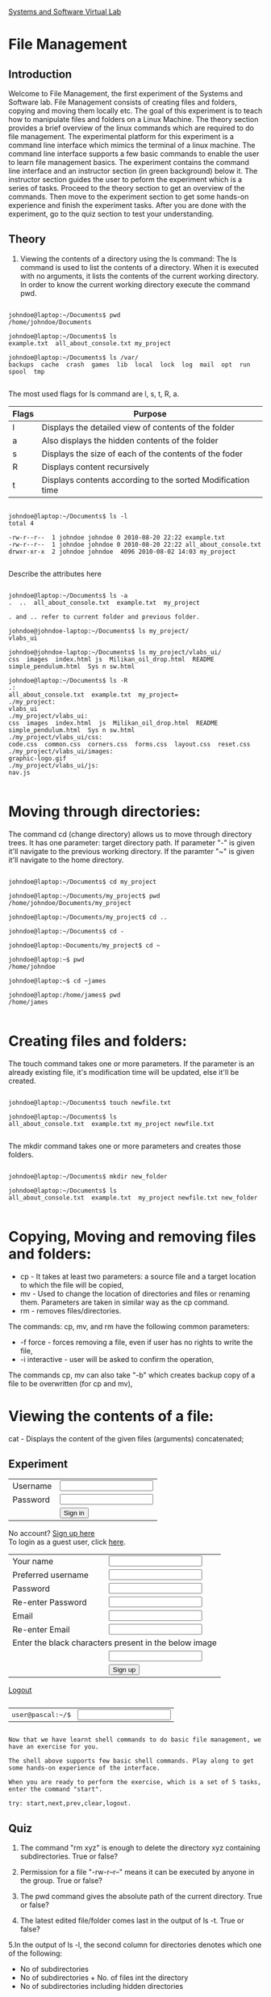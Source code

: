 #+OPTIONS: num:nil toc:nil 
#+TITLE:
#+STYLE: <link rel="stylesheet" type="text/css" href="style.css" />

[[file:../images/logo.jpg]]

[[file:./index.html][Systems and Software Virtual Lab]]

*  File Management

** Introduction

Welcome to File Management, the first experiment of the Systems and Software lab. File Management consists of creating files and folders, copying and moving them locally etc. The goal of this experiment is to teach how to manipulate files and folders on a Linux Machine. The theory section provides a brief overview of the linux commands which are required to do file management.
The experimental platform for this experiment is a command line interface which mimics the terminal of a linux machine. The command line interface supports a few basic commands to enable the user to learn file management basics. The experiment contains the command line interface and an instructor section (in green background) below it. The instructor section guides the user to peform the experiment which is a series of tasks.
Proceed to the theory section to get an overview of the commands. Then move to the experiment section to get some hands-on experience and finish the experiment tasks. After you are done with the experiment, go to the quiz section to test your understanding.


[[file:../images/manual.jpg]]

** Theory

 1. Viewing the contents of a directory using the ls command:
     The ls command is used to list the contents of a directory. When it is executed with no arguments, it lists the contents of the current working directory. In order to know the current working directory execute the command pwd.
   

#+BEGIN_SRC shell

johndoe@laptop:~/Documents$ pwd
/home/johndoe/Documents

johndoe@laptop:~/Documents$ ls
example.txt  all_about_console.txt my_project

johndoe@laptop:~/Documents$ ls /var/
backups  cache  crash  games  lib  local  lock  log  mail  opt  run  spool  tmp

#+END_SRC 

The most used flags for ls command are l, s, t, R, a.

| Flags | Purpose                                                     |
|-------+-------------------------------------------------------------|
| l     | Displays the detailed view of contents of the folder        |
| a     | Also displays the hidden contents of the folder             |
| s     | Displays the size of each of the contents of the foder      |
| R     | Displays content recursively                                |
| t     | Displays contents according to the sorted Modification time |
|-------+-------------------------------------------------------------|

#+BEGIN_SRC shell

johndoe@laptop:~/Documents$ ls -l
total 4

-rw-r--r--  1 johndoe johndoe 0 2010-08-20 22:22 example.txt
-rw-r--r--  1 johndoe johndoe 0 2010-08-20 22:22 all_about_console.txt
drwxr-xr-x  2 johndoe johndoe  4096 2010-08-02 14:03 my_project

#+END_SRC  

Describe the attributes here 

#+BEGIN_SRC shell

johndoe@laptop:~/Documents$ ls -a
.  ..  all_about_console.txt  example.txt  my_project

. and .. refer to current folder and previous folder.

johndoe@johndoe-laptop:~/Documents$ ls my_project/
vlabs_ui

johndoe@johndoe-laptop:~/Documents$ ls my_project/vlabs_ui/
css  images  index.html js  Milikan_oil_drop.html  README  simple_pendulum.html  Sys n sw.html

johndoe@laptop:~/Documents$ ls -R
.:
all_about_console.txt  example.txt  my_project=
./my_project:
vlabs_ui
./my_project/vlabs_ui:
css  images  index.html  js  Milikan_oil_drop.html  README  simple_pendulum.html  Sys n sw.html
./my_project/vlabs_ui/css:
code.css  common.css  corners.css  forms.css  layout.css  reset.css
./my_project/vlabs_ui/images:
graphic-logo.gif
./my_project/vlabs_ui/js:
nav.js

#+END_SRC                                                                     


*  Moving through directories: 

The command cd (change directory) allows us to move through directory trees. It has one parameter: target directory path. If parameter "-" is given it'll navigate to the previous working directory. If the paramter "~" is given it'll navigate to the home directory.

#+BEGIN_SRC shell

johndoe@laptop:~/Documents$ cd my_project

johndoe@laptop:~/Documents/my_project$ pwd
/home/johndoe/Documents/my_project

johndoe@laptop:~/Documents/my_project$ cd ..

johndoe@laptop:~/Documents$ cd -

johndoe@laptop:~Documents/my_project$ cd ~

johndoe@laptop:~$ pwd
/home/johndoe

johndoe@laptop:~$ cd ~james

johndoe@laptop:/home/james$ pwd
/home/james

#+END_SRC


*  Creating files and folders: 

The touch command takes one or more parameters. If the parameter is an already existing file, it's modification time will be updated, else it'll be created.

#+BEGIN_SRC shell

johndoe@laptop:~/Documents$ touch newfile.txt

johndoe@laptop:~/Documents$ ls
all_about_console.txt  example.txt my_project newfile.txt

#+END_SRC

The mkdir command takes one or more parameters and creates those folders.

#+BEGIN_SRC shell

johndoe@laptop:~/Documents$ mkdir new_folder

johndoe@laptop:~/Documents$ ls
all_about_console.txt  example.txt  my_project newfile.txt new_folder

#+END_SRC

*  Copying, Moving and removing files and folders:

 + cp - It takes at least two parameters: a source file and a target location to which the file will be copied,
 + mv - Used to change the location of directories and files or renaming them. Parameters are taken in similar way as the cp command.
 + rm - removes files/directories.

The commands: cp, mv, and rm have the following common parameters:

+ -f force - forces removing a file, even if user has no rights to write the file,
+ -i interactive - user will be asked to confirm the operation,

The commands cp, mv can also take "-b" which creates backup copy of a file to be overwritten (for cp and mv), 


*  Viewing the contents of a file:

cat - Displays the content of the given files (arguments) concatenated;

[[file:../images/simulation.jpg]]


**  Experiment

#+BEGIN_HTML
	  <div id="login"> 
 
	  <form action="javascript:loginattempt(document.getElementById('loginform'));" id="loginform"> 
 
	  <table id="logintable"><tr> 
 
	  <td>Username</td><td> <input type="text" name="username" value="" id="username"/></td></tr> 
 
	  <tr><td>Password</td> <td><input type="password" name="password" id="password"/></td></tr> 
 
	  <tr><td></td><td><input type="submit" value="Sign in" /></td></tr></table> 
 
	  </form> 
 
	  No account? <a onclick="clicksignup();" href="#">Sign up here</a> 
 
	  <br> 
 
	To login as a guest user, click <a href="#" onclick="guestlogin();">here</a>. 
 
	  </div> 
 
	  <div id="signup"> 
 
	  <div id="signup-warning"></div> 
 
	  <form action="javascript:signupattempt(document.getElementById('signupform'));" id="signupform"> 
 
	  <table><tr> 
 
	  <td>Your name</td><td> <input type="text" name="yourname" value="" id="yourname"/></td></tr> 
 
	  <td>Preferred username</td><td> <input type="text" name="preferredusername" value="" id="preferredusername"/></td></tr> 
 
	  <tr><td>Password</td> <td><input type="password" name="preferredpassword" id="preferredpassword"/></td></tr> 
 
	  <tr><td>Re-enter Password</td> <td><input type="password" name="repreferredpassword" id="repreferredpassword"/></td></tr> 
 
	  <tr><td>Email</td> <td><input type="text" name="email" id="email"/></td></tr> 
 
	  <tr><td>Re-enter Email</td> <td><input type="text" name="reemail" id="reemail"/></td></tr> 
 
	  <tr></tr> 
 
	  <tr><td colspan=2>Enter the black characters present in the below image</td></tr> 
 
	  <tr><td><img src="php/captcha.php" id="captchaimg"/></td><td><input type="text" name="captcha" id="captcha"/></td></tr> 
 
	  <tr><td></td><td><input type="submit" value="Sign up" /></td></tr> 
 
	  </table> 
 
	  </form> 
 
	  </div> 
 
	  <div id="logout"> 
 
	  <a href="#" onclick="logout();">Logout</a> 
	  </div> 
 
	  <pre id="terminal" class="code"><div id="input" class="inpcls"><form name='f' class='cmdform' action='' onsubmit="return false;" id="cmdformid"><table class="inputtable" id="inputtableid"><tr><td><div id='prompt' class='less'>user@pascal:~/$</div></td><td class="inputtd"><input id='inputfield' name='q' type='text' class='cmdline' autocomplete="off" value="" onkeypress="showHint(event,this.value)" /></td></tr></table></form><div id="output" class="outcls"></div></div></pre> 
 

#+END_HTML

 
=Now that we have learnt shell commands to do basic file management, we have an exercise for you.=

=The shell above supports few basic shell commands. Play along to get some hands-on experience of the interface.=

=When you are ready to perform the exercise, which is a set of 5 tasks, enter the command "start".=



=try: start,next,prev,clear,logout.=


[[file:../images/quizzes.jpg]]

** Quiz
   
  1. The command "rm xyz" is enough to delete the directory xyz containing subdirectories. True or false?

  2. Permission for a file "-rw-r--r--" means it can be executed by anyone in the group. True or false?

  3. The pwd command gives the absolute path of the current directory. True or false?

  4. The latest edited file/folder comes last in the output of ls -t. True or false?

  5.In the output of ls -l, the second column for directories denotes which one of the following:
     -  No of subdirectories
     -  No of subdirectories + No. of files int the directory
     -  No of subdirectories including hidden directories

[[file:../images/readings.jpg]]

** Further Readings

  + http://polishlinux.org/console/file-management-in-linux/
  + ls man page
  + http://people.ischool.berkeley.edu/~kevin/unix-tutorial/section3.html
  + http://people.ischool.berkeley.edu/~kevin/unix-tutorial/section4.html
  +  http://www.devdaily.com/unix/edu/IntroToUnix/node7.shtml

[[file:../images/readings.jpg]]

** Feedback 

 Please provide us  feedback [[https://spreadsheets.google.com/viewform?formkey=dGR6RHRQamxRcGZNYnZQYmlPNWlfSUE6MQ][here]]
